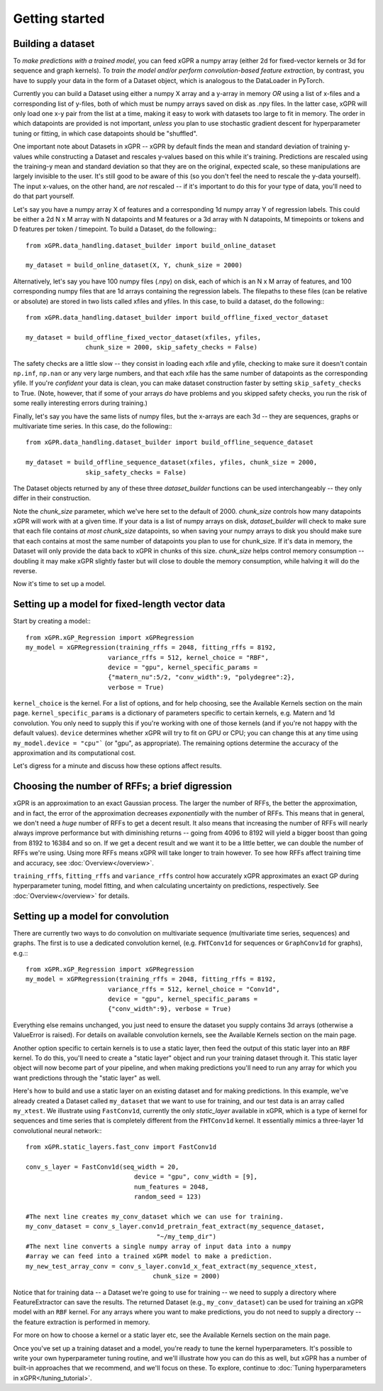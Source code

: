 Getting started
======================================

Building a dataset
---------------------

To *make predictions with a trained model*, you can feed xGPR a
numpy array (either 2d for fixed-vector kernels or 3d for sequence and
graph kernels). To *train the model and/or perform
convolution-based feature extraction*, by contrast, you have to supply your
data in the form of a Dataset object, which is
analogous to the DataLoader in PyTorch.

Currently you can build a Dataset using either a numpy X array and a y-array
in memory *OR* using a list of x-files and a corresponding list of y-files,
both of which must be numpy arrays saved on disk as .npy files. In the latter
case, xGPR will only load one x-y pair from the list at a time, making it easy
to work with datasets too large to fit in memory. The order in which datapoints
are provided is not important, *unless* you plan to use stochastic gradient
descent for hyperparameter tuning or fitting, in which case datapoints should
be "shuffled".

One important note about Datasets in xGPR -- xGPR by default
finds the mean and standard deviation of training y-values while
constructing a Dataset and rescales
y-values based on this while it's training. Predictions are rescaled
using the training-y mean and standard deviation so that they are on
the original, expected scale, so these manipulations are largely
invisible to the user. It's still good to be aware of this (so you
don't feel the need to rescale the y-data yourself). The input x-values,
on the other hand, are *not* rescaled -- if it's important to
do this for your type of data, you'll need to do that part yourself.

Let's say you have a numpy array X of features and a corresponding 1d numpy
array Y of regression labels. This could be either a 2d N x M array
with N datapoints and M features or a 3d array with N datapoints, M timepoints or
tokens and D features per token / timepoint.
To build a Dataset, do the following:::

  from xGPR.data_handling.dataset_builder import build_online_dataset
  
  my_dataset = build_online_dataset(X, Y, chunk_size = 2000)



Alternatively, let's say you have 100 numpy files (.npy) on disk, each of which
is an N x M array of features, and 100 corresponding numpy files that are 1d
arrays containing the regression labels. The filepaths to these files (can be
relative or absolute) are stored in two lists called xfiles and yfiles. In this
case, to build a dataset, do the following:::
  
  from xGPR.data_handling.dataset_builder import build_offline_fixed_vector_dataset
  
  my_dataset = build_offline_fixed_vector_dataset(xfiles, yfiles,
                  chunk_size = 2000, skip_safety_checks = False)


The safety checks are a little slow -- they consist in loading
each xfile and yfile, checking to make sure it doesn't contain ``np.inf``,
``np.nan`` or any very large numbers, and that each
xfile has the same number of datapoints as the corresponding yfile.
If you're *confident* your data is clean, you can make dataset construction
faster by setting ``skip_safety_checks`` to True. (Note, however, that if some
of your arrays *do* have problems and you skipped safety checks, you run
the risk of some really interesting errors during training.)

Finally, let's say you have the same lists of numpy files, but the x-arrays are each
3d -- they are sequences, graphs or multivariate time series. In this case, do
the following:::

  from xGPR.data_handling.dataset_builder import build_offline_sequence_dataset
  
  my_dataset = build_offline_sequence_dataset(xfiles, yfiles, chunk_size = 2000,
                  skip_safety_checks = False)


The Dataset objects returned by any of these three `dataset_builder` functions
can be used interchangeably -- they only differ in their construction.

Note the `chunk_size` parameter, which we've here set to the default of 2000.
`chunk_size` controls how many datapoints xGPR will work with at a given time.
If your data is a list of numpy arrays on disk, `dataset_builder` will check
to make sure that each file contains *at most* `chunk_size` datapoints, so when
saving your numpy arrays to disk you should make sure that each contains at
most the same number of datapoints you plan to use for chunk_size. If it's
data in memory, the Dataset will only provide the data back to xGPR in chunks
of this size. `chunk_size` helps control memory consumption -- doubling it
may make xGPR slightly faster but will close to double the memory consumption,
while halving it will do the reverse.

Now it's time to set up a model.


Setting up a model for fixed-length vector data
-------------------------------------------------

Start by creating a model:::

  from xGPR.xGP_Regression import xGPRegression
  my_model = xGPRegression(training_rffs = 2048, fitting_rffs = 8192,
                        variance_rffs = 512, kernel_choice = "RBF",
                        device = "gpu", kernel_specific_params =
                        {"matern_nu":5/2, "conv_width":9, "polydegree":2},
                        verbose = True)


``kernel_choice`` is the kernel. For a list of options, and for help choosing, see
the Available Kernels section on the main page. 
``kernel_specific_params`` is a dictionary of parameters specific to certain
kernels, e.g. Matern and 1d convolution. You only need to supply this
if you're working with one of those kernels (and if you're not happy with
the default values). ``device`` determines whether xGPR will try to fit on
GPU or CPU; you can change this at any time using ``my_model.device = "cpu"```
(or "gpu", as appropriate). The remaining options determine the accuracy of the
approximation and its computational cost.

Let's digress for a minute and discuss how these options affect results.

Choosing the number of RFFs; a brief digression
-----------------------------------------------

xGPR is an approximation to an exact Gaussian process. The larger the number of
RFFs, the better the approximation, and in fact, the error of the approximation
decreases *exponentially* with the number of RFFs. This means that in general,
we don't need a *huge* number of RFFs to get a decent result. It also means
that increasing the number of RFFs will nearly always improve performance
but with diminishing returns -- going from 4096 to 8192 will yield a bigger boost
than going from 8192 to 16384 and so on. If we get a decent
result and we want it to be a little better, we can double the number of RFFs
we're using. Using more RFFs means xGPR will take longer to train however. To
see how RFFs affect training time and accuracy, see :doc:`Overview</overview>`.

``training_rffs``, ``fitting_rffs`` and ``variance_rffs`` control how accurately
xGPR approximates an exact GP during hyperparameter tuning, model fitting, and
when calculating uncertainty on predictions, respectively. See
:doc:`Overview</overview>` for details.


Setting up a model for convolution
---------------------------------------------

There are currently two ways to do convolution on multivariate sequence
(multivariate time series, sequences) and graphs. The first is to use
a dedicated convolution kernel, (e.g. ``FHTConv1d`` for sequences
or ``GraphConv1d`` for graphs), e.g.:::

  from xGPR.xGP_Regression import xGPRegression
  my_model = xGPRegression(training_rffs = 2048, fitting_rffs = 8192,
                        variance_rffs = 512, kernel_choice = "Conv1d",
                        device = "gpu", kernel_specific_params =
                        {"conv_width":9}, verbose = True)

Everything else remains unchanged, you just need to ensure the dataset
you supply contains 3d arrays (otherwise a ValueError is raised). For
details on available convolution kernels, see the
Available Kernels section on the main page.

Another option specific to certain kernels is to use a static layer,
then feed the output of this static layer into an ``RBF`` kernel.
To do this, you'll 
need to create a "static layer" object and run your training
dataset through it. This static layer object will now become
part of your pipeline, and when making predictions you'll need to run any
array for which you want predictions through the "static layer"
as well.

Here's how to build and use a static layer on an existing
dataset and for making predictions. In this example, we've
already created a Dataset called ``my_dataset`` that we want
to use for training, and our test data is an array called
``my_xtest``. We illustrate using ``FastConv1d``, currently
the only `static_layer` available in xGPR, which is a type
of kernel for sequences and time series that is completely
different from the ``FHTConv1d`` kernel. It essentially mimics
a three-layer 1d convolutional neural network:::

  from xGPR.static_layers.fast_conv import FastConv1d

  conv_s_layer = FastConv1d(seq_width = 20,
                               device = "gpu", conv_width = [9],
                               num_features = 2048,
                               random_seed = 123)

  #The next line creates my_conv_dataset which we can use for training. 
  my_conv_dataset = conv_s_layer.conv1d_pretrain_feat_extract(my_sequence_dataset,
                                     "~/my_temp_dir")
  #The next line converts a single numpy array of input data into a numpy
  #array we can feed into a trained xGPR model to make a prediction.
  my_new_test_array_conv = conv_s_layer.conv1d_x_feat_extract(my_sequence_xtest,
                                    chunk_size = 2000)

Notice that for training data -- a Dataset we're going to use for training -- we need to supply
a directory where FeatureExtractor can save the results. The returned Dataset
(e.g., ``my_conv_dataset``) can be used for training an xGPR model with
an ``RBF`` kernel. For any arrays where you want to make predictions,
you do not need to supply a directory -- the feature extraction is
performed in memory.

For more on how to choose a kernel or a static layer etc,
see the Available Kernels section on the main page.


Once you've set up a training dataset and a model, you're ready to tune
the kernel hyperparameters. It's possible to write your own hyperparameter
tuning routine, and we'll illustrate how you can do this as well, but xGPR has a
number of built-in approaches that we recommend, and we'll focus on these.
To explore, continue to :doc:`Tuning hyperparameters in xGPR</tuning_tutorial>`.
